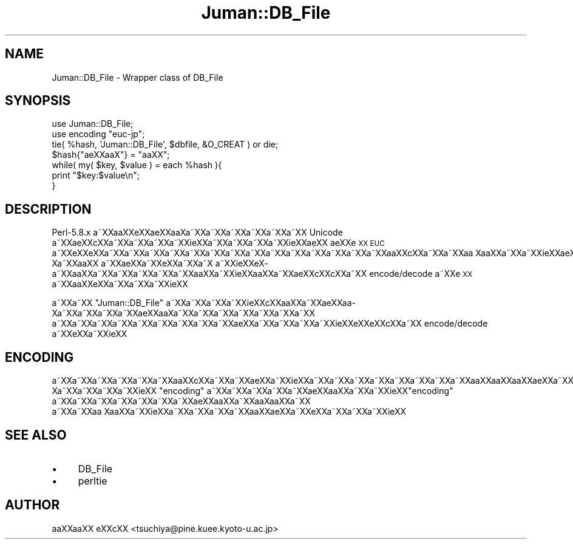 .\" Automatically generated by Pod::Man 2.16 (Pod::Simple 3.05)
.\"
.\" Standard preamble:
.\" ========================================================================
.de Sh \" Subsection heading
.br
.if t .Sp
.ne 5
.PP
\fB\\$1\fR
.PP
..
.de Sp \" Vertical space (when we can't use .PP)
.if t .sp .5v
.if n .sp
..
.de Vb \" Begin verbatim text
.ft CW
.nf
.ne \\$1
..
.de Ve \" End verbatim text
.ft R
.fi
..
.\" Set up some character translations and predefined strings.  \*(-- will
.\" give an unbreakable dash, \*(PI will give pi, \*(L" will give a left
.\" double quote, and \*(R" will give a right double quote.  \*(C+ will
.\" give a nicer C++.  Capital omega is used to do unbreakable dashes and
.\" therefore won't be available.  \*(C` and \*(C' expand to `' in nroff,
.\" nothing in troff, for use with C<>.
.tr \(*W-
.ds C+ C\v'-.1v'\h'-1p'\s-2+\h'-1p'+\s0\v'.1v'\h'-1p'
.ie n \{\
.    ds -- \(*W-
.    ds PI pi
.    if (\n(.H=4u)&(1m=24u) .ds -- \(*W\h'-12u'\(*W\h'-12u'-\" diablo 10 pitch
.    if (\n(.H=4u)&(1m=20u) .ds -- \(*W\h'-12u'\(*W\h'-8u'-\"  diablo 12 pitch
.    ds L" ""
.    ds R" ""
.    ds C` ""
.    ds C' ""
'br\}
.el\{\
.    ds -- \|\(em\|
.    ds PI \(*p
.    ds L" ``
.    ds R" ''
'br\}
.\"
.\" Escape single quotes in literal strings from groff's Unicode transform.
.ie \n(.g .ds Aq \(aq
.el       .ds Aq '
.\"
.\" If the F register is turned on, we'll generate index entries on stderr for
.\" titles (.TH), headers (.SH), subsections (.Sh), items (.Ip), and index
.\" entries marked with X<> in POD.  Of course, you'll have to process the
.\" output yourself in some meaningful fashion.
.ie \nF \{\
.    de IX
.    tm Index:\\$1\t\\n%\t"\\$2"
..
.    nr % 0
.    rr F
.\}
.el \{\
.    de IX
..
.\}
.\"
.\" Accent mark definitions (@(#)ms.acc 1.5 88/02/08 SMI; from UCB 4.2).
.\" Fear.  Run.  Save yourself.  No user-serviceable parts.
.    \" fudge factors for nroff and troff
.if n \{\
.    ds #H 0
.    ds #V .8m
.    ds #F .3m
.    ds #[ \f1
.    ds #] \fP
.\}
.if t \{\
.    ds #H ((1u-(\\\\n(.fu%2u))*.13m)
.    ds #V .6m
.    ds #F 0
.    ds #[ \&
.    ds #] \&
.\}
.    \" simple accents for nroff and troff
.if n \{\
.    ds ' \&
.    ds ` \&
.    ds ^ \&
.    ds , \&
.    ds ~ ~
.    ds /
.\}
.if t \{\
.    ds ' \\k:\h'-(\\n(.wu*8/10-\*(#H)'\'\h"|\\n:u"
.    ds ` \\k:\h'-(\\n(.wu*8/10-\*(#H)'\`\h'|\\n:u'
.    ds ^ \\k:\h'-(\\n(.wu*10/11-\*(#H)'^\h'|\\n:u'
.    ds , \\k:\h'-(\\n(.wu*8/10)',\h'|\\n:u'
.    ds ~ \\k:\h'-(\\n(.wu-\*(#H-.1m)'~\h'|\\n:u'
.    ds / \\k:\h'-(\\n(.wu*8/10-\*(#H)'\z\(sl\h'|\\n:u'
.\}
.    \" troff and (daisy-wheel) nroff accents
.ds : \\k:\h'-(\\n(.wu*8/10-\*(#H+.1m+\*(#F)'\v'-\*(#V'\z.\h'.2m+\*(#F'.\h'|\\n:u'\v'\*(#V'
.ds 8 \h'\*(#H'\(*b\h'-\*(#H'
.ds o \\k:\h'-(\\n(.wu+\w'\(de'u-\*(#H)/2u'\v'-.3n'\*(#[\z\(de\v'.3n'\h'|\\n:u'\*(#]
.ds d- \h'\*(#H'\(pd\h'-\w'~'u'\v'-.25m'\f2\(hy\fP\v'.25m'\h'-\*(#H'
.ds D- D\\k:\h'-\w'D'u'\v'-.11m'\z\(hy\v'.11m'\h'|\\n:u'
.ds th \*(#[\v'.3m'\s+1I\s-1\v'-.3m'\h'-(\w'I'u*2/3)'\s-1o\s+1\*(#]
.ds Th \*(#[\s+2I\s-2\h'-\w'I'u*3/5'\v'-.3m'o\v'.3m'\*(#]
.ds ae a\h'-(\w'a'u*4/10)'e
.ds Ae A\h'-(\w'A'u*4/10)'E
.    \" corrections for vroff
.if v .ds ~ \\k:\h'-(\\n(.wu*9/10-\*(#H)'\s-2\u~\d\s+2\h'|\\n:u'
.if v .ds ^ \\k:\h'-(\\n(.wu*10/11-\*(#H)'\v'-.4m'^\v'.4m'\h'|\\n:u'
.    \" for low resolution devices (crt and lpr)
.if \n(.H>23 .if \n(.V>19 \
\{\
.    ds : e
.    ds 8 ss
.    ds o a
.    ds d- d\h'-1'\(ga
.    ds D- D\h'-1'\(hy
.    ds th \o'bp'
.    ds Th \o'LP'
.    ds ae ae
.    ds Ae AE
.\}
.rm #[ #] #H #V #F C
.\" ========================================================================
.\"
.IX Title "Juman::DB_File 3"
.TH Juman::DB_File 3 "2011-07-01" "perl v5.10.0" "User Contributed Perl Documentation"
.\" For nroff, turn off justification.  Always turn off hyphenation; it makes
.\" way too many mistakes in technical documents.
.if n .ad l
.nh
.SH "NAME"
Juman::DB_File \- Wrapper class of DB_File
.SH "SYNOPSIS"
.IX Header "SYNOPSIS"
.Vb 7
\& use Juman::DB_File;
\& use encoding "euc\-jp";
\& tie( %hash, \*(AqJuman::DB_File\*(Aq, $dbfile, &O_CREAT ) or die;
\& $hash{"\*(aeXXa\*o\%X"} = "a\*oXX";
\& while( my( $key, $value ) = each %hash ){
\&     print "$key:$value\en";
\& }
.Ve
.SH "DESCRIPTION"
.IX Header "DESCRIPTION"
Perl\-5.8.x a\*~XXa\*oXXe\*'XX\*(aeXXa\*o\%Xa\*~XXa\*~XXa\*~XXa\*~XXa\*~XXa\*~XX Unicode a\*~XX\*(aeXXc\*,XXa\*~XXa\*~XXa\*~XXa\*~XXi\*:XXa\*~XXa\*~XXa\*~XXa\*~XXi\*:XX\*(aeXX
\&\*(aeXXe\*`\s-1XX\s0 \s-1EUC\s0 a\*~XXe\*`XXe\*`XXa\*~XXa\*~XXa\*~XXa\*~XXa\*~XXa\*~XXa\*~XXa\*~XXa\*~XXa\*~XXa\*~XXa\*~XXa\*~XXa\*~XXa\*oXXc\*,XXa\*~XXa\*~XXa\*o\ Xa\*oXXa\*~XXa\*~XXi\*:XX\*(aeXXa\*o\%Xa\*~XXa\*oXX
a\*~XX\*(aeXXa\*~XXe\*`XXa\*~XXa\*~X\ a\*~XXi\*:XXe\*`X\%a\*~XXa\*oXXa\*~XXa\*~XXa\*~XXa\*~XXa\*~XXa\*oXXa\*~XXi\*:XXa\*oXXa\*~XX\*(aeXXc\*,XXc\*,XXa\*~XX encode/decode a\*~XXe\*`\s-1XX\s0
a\*~XXa\*oXXe\*`XXa\*~XXa\*~XXa\*~XXi\*:XX
.PP
a\*~XXa\*~XX \f(CW\*(C`Juman::DB_File\*(C'\fR a\*~XXa\*~XXa\*~XXa\*~XXi\*:XXc\*,XXa\*oXXa\*~XX\*(aeXXa\*o\%Xa\*~XXa\*~XXa\*~XXa\*~XXa\*:XXa\*o\%Xa\*~XXa\*~XXa\*~XXa\*~XXa\*~XXa\*~XXa\*~XX
a\*~XXa\*~XXa\*~XXa\*~XXa\*~XXa\*~XXa\*~XXa\*~XXa\*~XX\*(aeXXa\*~XXa\*~XXa\*~XXa\*~XXi\*:XXe\*'XXe\*'XXc\*,XXa\*~XX encode/decode a\*~XXe\*`XXa\*~XXi\*:XX
.SH "ENCODING"
.IX Header "ENCODING"
a\*~XXa\*~XXa\*~XXa\*~XXa\*~XXa\*~XXa\*oXXc\*,XXa\*~XXa\*~XX\*(aeXXa\*~XXi\*:XXa\*~XXa\*~XXa\*~XXa\*~XXa\*~XXa\*~XXa\*~XXa\*~XXa\*oXXa\*oXXa\*oXX\*(aeXXa\*~XXa\*:XXa\*~XX\*(aeXXa\*o\%Xa\*~XXa\*~XXa\*~XXa\*~XXi\*:XX
\&\f(CW\*(C`encoding\*(C'\fR a\*~XXa\*~XXa\*~XXa\*~XXa\*~XX\*(aeXXa\*oXXa\*~XXa\*~XXi\*:XX\f(CW\*(C`encoding\*(C'\fR a\*~XXa\*~XXa\*~XXa\*~XXa\*~XXa\*~XXa\*~XX\*(aeXXa\*oXXa\*~XXa\*o\%Xa\*oXXa\*~XX
a\*~XXa\*~XXa\*o\ Xa\*oXXa\*~XXi\*:XXa\*~XXa\*~XXa\*~XXa\*~XXa\*oXX\*(aeXXa\*~XXe\*`XXa\*~XXa\*~XXa\*~XXi\*:XX
.SH "SEE ALSO"
.IX Header "SEE ALSO"
.IP "\(bu" 4
DB_File
.IP "\(bu" 4
perltie
.SH "AUTHOR"
.IX Header "AUTHOR"
.IP " a\*oXXa\*oXX e\*'XXc\*,XX <tsuchiya@pine.kuee.kyoto\-u.ac.jp>" 4
.IX Item " aoXXaoXX e'XXc,XX <tsuchiya@pine.kuee.kyoto-u.ac.jp>"
